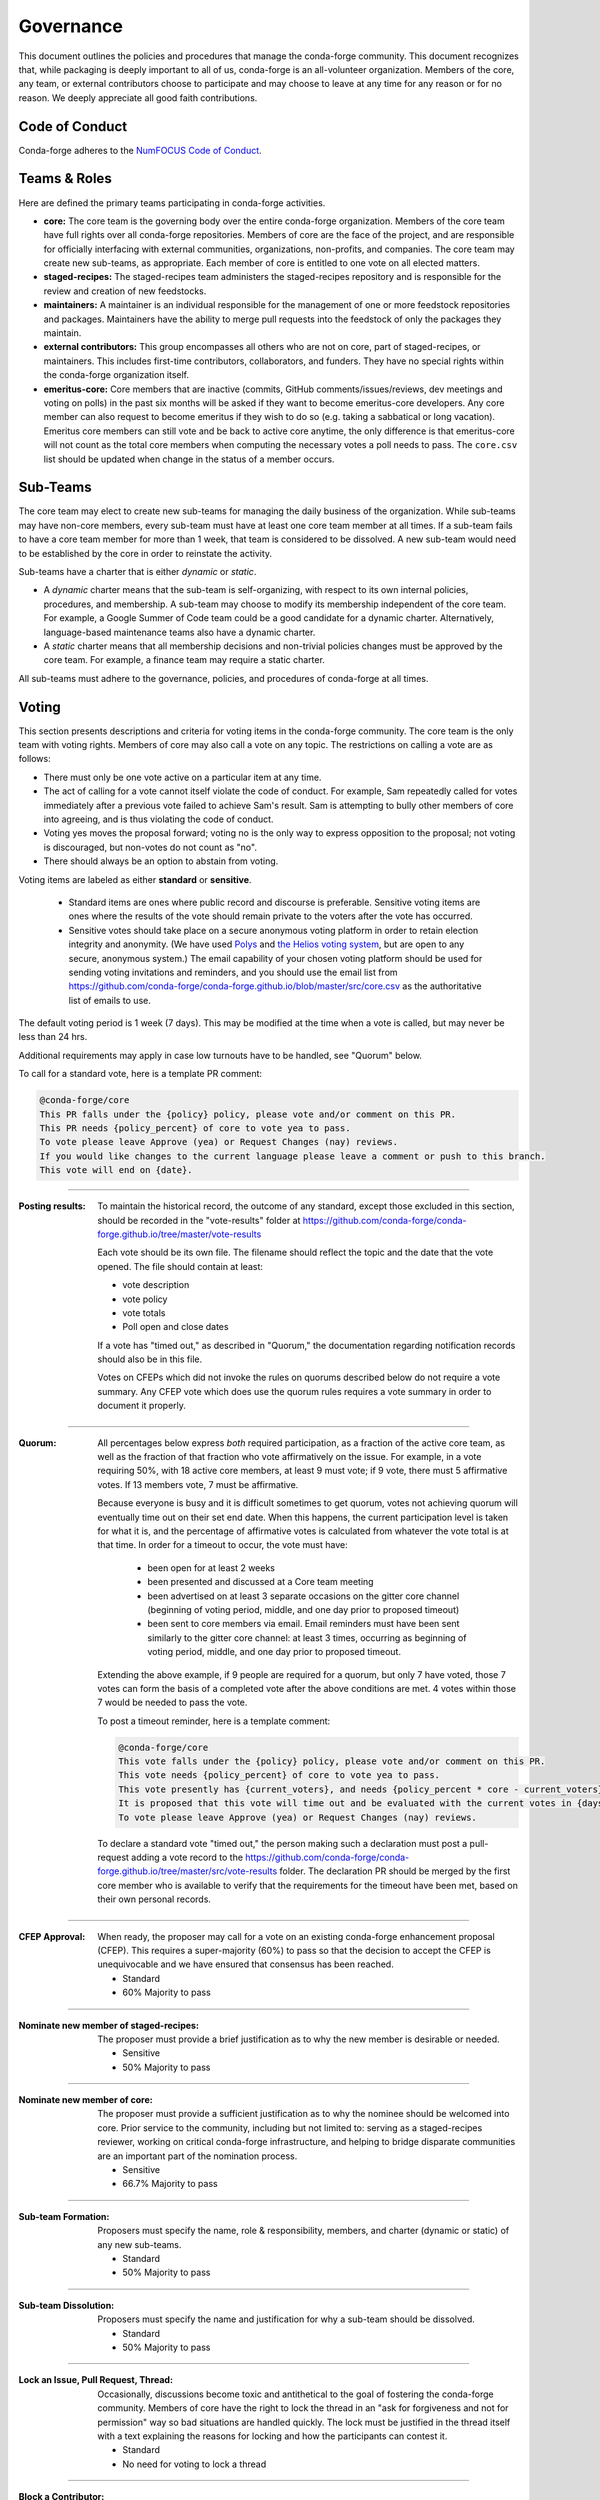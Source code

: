 Governance
==========
This document outlines the policies and procedures that manage the conda-forge
community. This document recognizes that, while packaging is deeply important
to all of us, conda-forge is an all-volunteer organization. Members of the
core, any team, or external contributors choose to participate and may
choose to leave at any time for any reason or for no reason. We deeply
appreciate all good faith contributions.

Code of Conduct
---------------
Conda-forge adheres to the
`NumFOCUS Code of Conduct <https://www.numfocus.org/code-of-conduct>`_.

Teams & Roles
-------------
Here are defined the primary teams participating in conda-forge activities.

* **core:** The core team is the governing body over the entire conda-forge
  organization. Members of the core team have full rights over all conda-forge
  repositories. Members of core are the face of the project, and are responsible
  for officially interfacing with external communities, organizations, non-profits,
  and companies. The core team may create new sub-teams, as appropriate.
  Each member of core is entitled to one vote on all elected matters.
* **staged-recipes:** The staged-recipes team administers the staged-recipes
  repository and is responsible for the review and creation of new feedstocks.
* **maintainers:** A maintainer is an individual responsible for the management
  of one or more feedstock repositories and packages. Maintainers have the ability
  to merge pull requests into the feedstock of only the packages they maintain.
* **external contributors:** This group encompasses all others who are not on
  core, part of staged-recipes, or maintainers. This includes first-time
  contributors, collaborators, and funders. They have no special rights within
  the conda-forge organization itself.
* **emeritus-core:** Core members that are inactive (commits, GitHub comments/issues/reviews,
  dev meetings and voting on polls) in the past six months will be asked if they want to become emeritus-core
  developers. Any core member can also request to become emeritus if they wish to do so
  (e.g. taking a sabbatical or long vacation).
  Emeritus core members can still vote and be back to active core anytime, the only difference is
  that emeritus-core will not count as the total core members when computing the necessary
  votes a poll needs to pass. The ``core.csv`` list should be updated when change in the status of a member occurs.

Sub-Teams
---------
The core team may elect to create new sub-teams for managing the daily business
of the organization. While sub-teams may have non-core members, every sub-team
must have at least one core team member at all times. If a sub-team fails to
have  a core team member for more than 1 week, that team is considered to be
dissolved. A new sub-team would need to be established by the core in order to
reinstate the activity.

Sub-teams have a charter that is either *dynamic* or *static*.

* A *dynamic* charter means that the sub-team is self-organizing, with respect
  to its own internal policies, procedures, and membership. A sub-team may choose
  to modify its membership independent of the core team. For example, a
  Google Summer of Code team could be a good candidate for a dynamic charter.
  Alternatively, language-based maintenance teams also have a dynamic charter.
* A *static* charter means that all membership decisions and non-trivial policies
  changes must be approved by the core team. For example, a finance team
  may require a static charter.

All sub-teams must adhere to the governance, policies, and procedures of
conda-forge at all times.

Voting
------
This section presents descriptions and criteria for voting items in the
conda-forge community. The core team is the only team with voting rights.
Members of core may also call a vote on any topic. The restrictions on
calling a vote are as follows:

* There must only be one vote active on a particular item at any time.
* The act of calling for a vote cannot itself violate the code of
  conduct. For example, Sam repeatedly called for votes immediately
  after a previous vote failed to achieve Sam's result. Sam is
  attempting to bully other members of core into agreeing, and is thus
  violating the code of conduct.
* Voting yes moves the proposal forward;
  voting no is the only way to express opposition to the proposal;
  not voting is discouraged, but non-votes do not count as "no".
* There should always be an option to abstain from voting.

Voting items are labeled as either **standard** or **sensitive**.

 - Standard items are ones where public record and discourse is
   preferable. Sensitive voting items are ones where the results of the
   vote should remain private to the voters after the vote has occurred.

 - Sensitive votes should take place on a secure anonymous voting platform
   in order to retain election integrity and anonymity. (We have used `Polys <polys.me>`_
   and `the Helios voting system <https://vote.heliosvoting.org/>`_, but are
   open to any secure, anonymous system.) The email capability of your chosen
   voting platform should be used for sending voting invitations and reminders,
   and you should use the email list from
   https://github.com/conda-forge/conda-forge.github.io/blob/master/src/core.csv as
   the authoritative list of emails to use.

The default voting period is 1 week (7 days). This may be modified at
the time when a vote is called, but may never be less than 24 hrs.

Additional requirements may apply in case low turnouts have to be handled, see "Quorum" below.

To call for a standard vote, here is a template PR comment:

.. code-block:: md

    @conda-forge/core
    This PR falls under the {policy} policy, please vote and/or comment on this PR.
    This PR needs {policy_percent} of core to vote yea to pass.
    To vote please leave Approve (yea) or Request Changes (nay) reviews.
    If you would like changes to the current language please leave a comment or push to this branch.
    This vote will end on {date}.

----

:Posting results: To maintain the historical record, the outcome of any standard,
    except those excluded in this section, should be recorded in the "vote-results" folder at
    https://github.com/conda-forge/conda-forge.github.io/tree/master/vote-results

    Each vote should be its own file.  The filename should reflect the topic and the
    date that the vote opened.  The file should contain at least:

    * vote description
    * vote policy
    * vote totals
    * Poll open and close dates

    If a vote has "timed out," as described in "Quorum," the documentation regarding
    notification records should also be in this file.

    Votes on CFEPs which did not invoke the rules on quorums described below do
    not require a vote summary. Any CFEP vote which does use the quorum rules
    requires a vote summary in order to document it properly.

----

:Quorum: All percentages below express *both* required participation, as a
    fraction of the active core team, as well as the fraction of that
    fraction who vote affirmatively on the issue. For example, in a vote
    requiring 50%, with 18 active core members, at least 9 must vote;
    if 9 vote, there must 5 affirmative votes. If 13 members vote, 7
    must be affirmative.

    Because everyone is busy and it is difficult sometimes to get quorum,
    votes not achieving quorum will eventually time out on their set end date. When this happens,
    the current participation level is taken for what it is, and the percentage
    of affirmative votes is calculated from whatever the vote total is at that
    time.  In order for a timeout to occur, the vote must have:

       * been open for at least 2 weeks
       * been presented and discussed at a Core team meeting
       * been advertised on at least 3 separate occasions on the gitter core
         channel (beginning of voting period, middle, and one day prior to
         proposed timeout)
       * been sent to core members via email.  Email reminders must have been
         sent similarly to the gitter core channel: at least 3 times,
         occurring as beginning of voting period, middle, and one day
         prior to proposed timeout.

    Extending the above example, if 9 people are required for a quorum, but
    only 7 have voted, those 7 votes can form the basis of a completed vote
    after the above conditions are met. 4 votes within those 7 would be
    needed to pass the vote.

    To post a timeout reminder, here is a template comment:

    .. code-block:: md

        @conda-forge/core
        This vote falls under the {policy} policy, please vote and/or comment on this PR.
        This vote needs {policy_percent} of core to vote yea to pass.
        This vote presently has {current_voters}, and needs {policy_percent * core - current_voters} more for quorum.
        It is proposed that this vote will time out and be evaluated with the current votes in {days}, on {date}.
        To vote please leave Approve (yea) or Request Changes (nay) reviews.

    To declare a standard vote "timed out," the person making such a declaration must post a pull-request adding
    a vote record to the https://github.com/conda-forge/conda-forge.github.io/tree/master/src/vote-results
    folder.  The declaration PR should be merged by the first core member who is available to verify that
    the requirements for the timeout have been met, based on their own personal records.

----

:CFEP Approval: When ready, the proposer may call for a vote on an
    existing conda-forge enhancement proposal (CFEP). This requires a
    super-majority (60%) to pass so that the decision to accept the
    CFEP is unequivocable and we have ensured that consensus has been
    reached.

    * Standard
    * 60% Majority to pass

----

:Nominate new member of staged-recipes: The proposer must provide
    a brief justification as to why the new member is desirable or needed.

    * Sensitive
    * 50% Majority to pass

----

:Nominate new member of core: The proposer must provide
    a sufficient justification as to why the nominee should be welcomed
    into core. Prior service to the community, including but not limited to:
    serving as a staged-recipes reviewer, working on critical conda-forge
    infrastructure, and helping to bridge disparate communities are an
    important part of the nomination process.

    * Sensitive
    * 66.7% Majority to pass

----

:Sub-team Formation: Proposers must specify the name, role & responsibility,
    members, and charter (dynamic or static) of any new sub-teams.

    * Standard
    * 50% Majority to pass

----

:Sub-team Dissolution: Proposers must specify the name and justification
    for why a sub-team should be dissolved.

    * Standard
    * 50% Majority to pass

----

:Lock an Issue, Pull Request, Thread: Occasionally, discussions become
    toxic and antithetical to the goal of fostering the conda-forge
    community. Members of core have the right to lock the thread in an
    "ask for forgiveness and not for permission" way so bad situations
    are handled quickly. The lock must be justified in the thread itself
    with a text explaining the reasons for locking and how the participants
    can contest it.

    * Standard
    * No need for voting to lock a thread

----

:Block a Contributor: In extreme cases, such as repeated harassment,
    it may become necessary to block a user completely from participating
    in all conda-forge activities. This should not be done lightly,
    but it may be necessary to do so expediently. Shorter voting periods
    (such as 24 hrs) are to be expected. The proposer of the block
    must provide ample justification as to why this is needed.

    * Sensitive
    * 60% Majority to pass

----

:Remove member of staged-recipes: The proposer must provide
    a justification as to why the member of staged recipes
    should be removed.

    * Sensitive
    * 66.7% Majority to pass

----

:Remove member of core: The proposer must provide
    an overwhelming justification as to why the member core
    should be removed.

    * Sensitive
    * 75% Majority to pass

----

:Overall workflow and packaging policies: The proposer can choose to
    create a poll with an external tool or call
    for voting on the GH issue in question.
    The voting period must be open for at least one core
    member meeting cycle to allow for clarification questions
    and discussions. Friendly reminders to vote are encouraged.

    * Standard
    * 50% plus one of those voting to pass

----

:Spending of funds: Proposers must specify the purpose, time limit, and source
    of funds that are to be spent. Purpose and time limit should be general
    enough in order to prevent excessive voting.  For example, recurrent
    items (such as CI) should not need to be voted on each and every month.
    Instead, they should exist for a defined period of time (e.g. until the
    current migration ends, or for the next year). For such recurring expenses,
    the person coordinating spending the funds can choose to cancel the
    spending if it is deemed no longer necessary or cost-effective without
    calling another vote, although they should make reasonable efforts to
    notify the rest of core before doing so.

    * Standard
    * 50% Majority to pass

----

:Modifying the governance document: The voting should happen in the PR
    in question and there must be a call to `@conda-forge/core`.
    The voting period must be open for at least one core
    member meeting cycle to allow for clarification questions
    and discussions.

    * Standard
    * 75% plus one of those voting to pass

----

All other voting items are considered to be standard and require a 50%
majority to pass.

Current Members of Core
-----------------------
In alphabetical order,

* Marcel Bargull, @mbargull
* Matthew Becker, @beckermr
* Lori Burns, @loriab
* Sophia Castellarin, @soapy1
* Matt Craig, @mwcraig
* Eric Dill, @ericdill
* Phil Elson, @pelson
* Filipe Pires Alvarenga Fernandes, @ocefpaf
* Isuru Fernando, @isuruf
* Björn Grüning, @bgruening
* Jonathan J. Helmus, @jjhelmus
* John Kirkham, @jakirkham
* Marius van Niekerk, @mariusvniekerk
* Min Ragan-Kelley, @minrk
* Mike Sarahan, @msarahan
* Anthony Scopatz, @scopatz
* Patrick Snape, @patricksnape
* Patrick Sodré, @sodre
* Dougal J. Sutherland, @dougalsutherland
* Peter K. G. Williams, @pkgw
* Christopher J. "CJ" Wright, @CJ-Wright

Document History
----------------
This document was written by Anthony Scopatz.

This document is released under the CC-BY 4.0 license.
